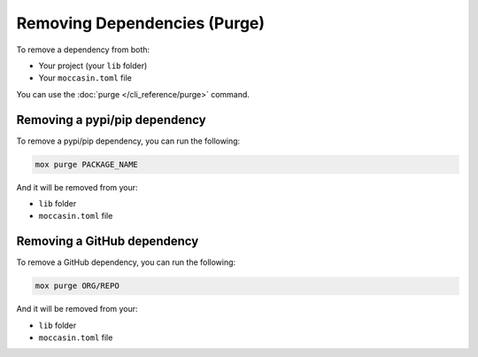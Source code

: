 Removing Dependencies (Purge)
#############################

To remove a dependency from both:

- Your project (your ``lib`` folder)
- Your ``moccasin.toml`` file


You can use the :doc:`purge </cli_reference/purge>` command. 

Removing a pypi/pip dependency
------------------------------

To remove a pypi/pip dependency, you can run the following:

.. code-block:: bash

    mox purge PACKAGE_NAME

And it will be removed from your:

- ``lib`` folder
- ``moccasin.toml`` file

Removing a GitHub dependency
----------------------------

To remove a GitHub dependency, you can run the following:

.. code-block:: bash

    mox purge ORG/REPO

And it will be removed from your:

- ``lib`` folder
- ``moccasin.toml`` file
